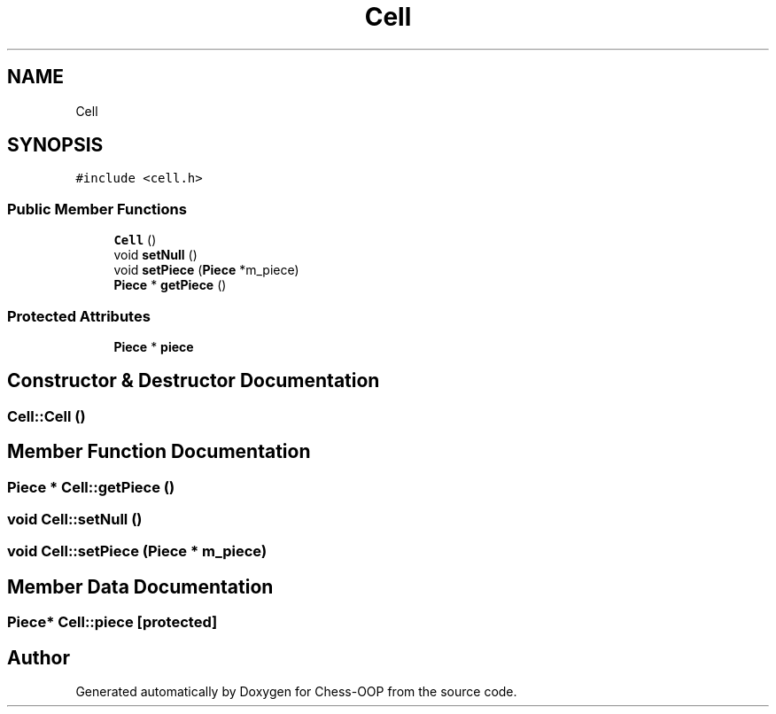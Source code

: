 .TH "Cell" 3 "Thu May 27 2021" "Version 2.0" "Chess-OOP" \" -*- nroff -*-
.ad l
.nh
.SH NAME
Cell
.SH SYNOPSIS
.br
.PP
.PP
\fC#include <cell\&.h>\fP
.SS "Public Member Functions"

.in +1c
.ti -1c
.RI "\fBCell\fP ()"
.br
.ti -1c
.RI "void \fBsetNull\fP ()"
.br
.ti -1c
.RI "void \fBsetPiece\fP (\fBPiece\fP *m_piece)"
.br
.ti -1c
.RI "\fBPiece\fP * \fBgetPiece\fP ()"
.br
.in -1c
.SS "Protected Attributes"

.in +1c
.ti -1c
.RI "\fBPiece\fP * \fBpiece\fP"
.br
.in -1c
.SH "Constructor & Destructor Documentation"
.PP 
.SS "Cell::Cell ()"

.SH "Member Function Documentation"
.PP 
.SS "\fBPiece\fP * Cell::getPiece ()"

.SS "void Cell::setNull ()"

.SS "void Cell::setPiece (\fBPiece\fP * m_piece)"

.SH "Member Data Documentation"
.PP 
.SS "\fBPiece\fP* Cell::piece\fC [protected]\fP"


.SH "Author"
.PP 
Generated automatically by Doxygen for Chess-OOP from the source code\&.
